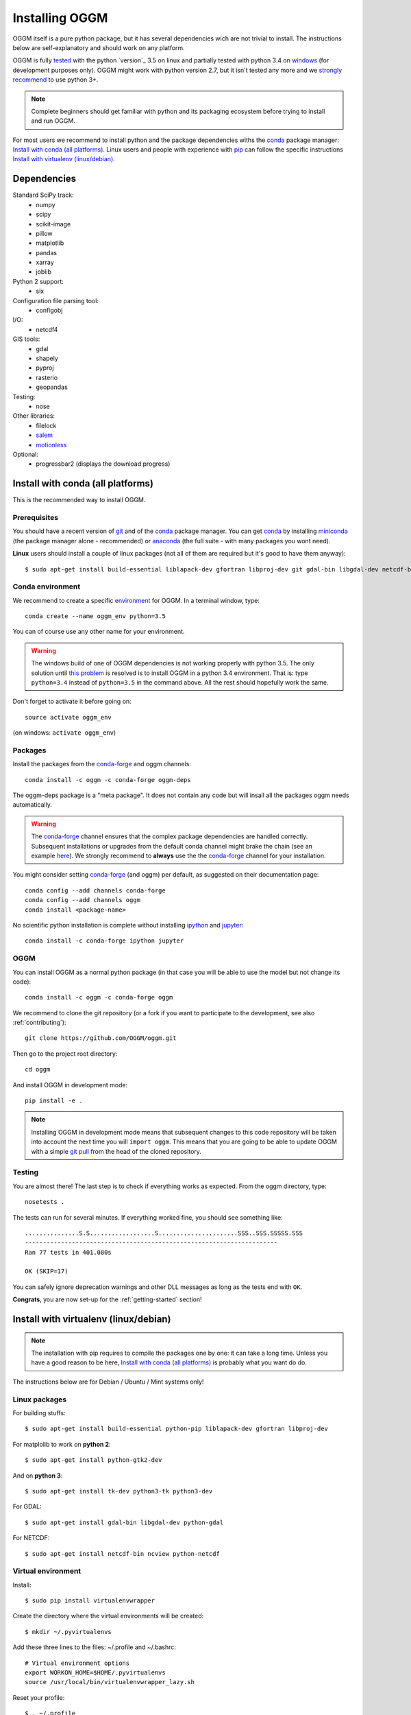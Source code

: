 .. _installing.oggm:

Installing OGGM
===============

OGGM itself is a pure python package, but it has several dependencies wich
are not trivial to install. The instructions below are
self-explanatory and should work on any platform.

OGGM is fully `tested`_ with the python `version`_ 3.5 on linux and partially
tested with python 3.4 on `windows`_ (for development purposes only). OGGM
might work with python version 2.7, but it isn't tested any more and we
`strongly recommend`_ to use python 3+.

.. note::

   Complete beginners should get familiar with python and its packaging
   ecosystem before trying to install and run OGGM.

For most users we recommend to install python and the package dependencies
withs the conda_ package manager:
`Install with conda (all platforms)`_. Linux users and people
with experience with `pip`_ can follow the specific instructions
`Install with virtualenv (linux/debian)`_.


.. _tested: https://travis-ci.org/OGGM/oggm
.. _windows: https://ci.appveyor.com/project/fmaussion/oggm
.. _versions: https://wiki.python.org/moin/Python2orPython3
.. _conda: http://conda.pydata.org/docs/using/index.html
.. _pip: https://docs.python.org/3/installing/
.. _strongly recommend: http://python3statement.github.io/


Dependencies
------------

Standard SciPy track:
    - numpy
    - scipy
    - scikit-image
    - pillow
    - matplotlib
    - pandas
    - xarray
    - joblib

Python 2 support:
    - six

Configuration file parsing tool:
    - configobj

I/O:
    - netcdf4

GIS tools:
    - gdal
    - shapely
    - pyproj
    - rasterio
    - geopandas

Testing:
    - nose

Other libraries:
    - filelock
    - `salem <https://github.com/fmaussion/salem>`_
    - `motionless <https://github.com/ryancox/motionless/>`_

Optional:
    - progressbar2 (displays the download progress)


Install with conda (all platforms)
----------------------------------

This is the recommended way to install OGGM.

Prerequisites
~~~~~~~~~~~~~

You should have a recent version of `git`_ and of the `conda`_ package manager.
You can get `conda`_ by installing `miniconda`_ (the package manager alone -
recommended)  or `anaconda`_ (the full suite - with many packages you wont
need).


**Linux** users should install a couple of linux packages (not all of them are
required but it's good to have them anyway)::

    $ sudo apt-get install build-essential liblapack-dev gfortran libproj-dev git gdal-bin libgdal-dev netcdf-bin ncview python-netcdf ttf-bitstream-vera

.. _git: https://git-scm.com/book/en/v2/Getting-Started-Installing-Git
.. _miniconda: http://conda.pydata.org/miniconda.html
.. _anaconda: http://docs.continuum.io/anaconda/install


Conda environment
~~~~~~~~~~~~~~~~~

We recommend to create a specific `environment`_ for OGGM. In a terminal
window, type::

    conda create --name oggm_env python=3.5


You can of course use any other name for your environment.

.. warning::

    The windows build of one of OGGM dependencies is not working properly
    with python 3.5. The only solution until `this problem`_ is resolved is
    to install OGGM in a python 3.4 environment. That is: type ``python=3.4``
    instead of ``python=3.5`` in the command above. All the rest should
    hopefully work the same.


Don't forget to activate it before going on::

    source activate oggm_env

(on windows: ``activate oggm_env``)

.. _environment: http://conda.pydata.org/docs/using/envs.html
.. _this problem: https://github.com/conda-forge/geopandas-feedstock/issues/9


Packages
~~~~~~~~

Install the packages from the `conda-forge`_ and oggm channels::

    conda install -c oggm -c conda-forge oggm-deps

The oggm-deps package is a "meta package". It does not contain any code but
will insall all the packages oggm needs automatically.

.. warning::

    The `conda-forge`_ channel ensures that the complex package dependencies are
    handled correctly. Subsequent installations or upgrades from the default
    conda channel might brake the chain (see an example `here`_). We strongly
    recommend to **always** use the the `conda-forge`_ channel for your
    installation.

You might consider setting `conda-forge`_ (and oggm) per default, as suggested on their
documentation page::

    conda config --add channels conda-forge
    conda config --add channels oggm
    conda install <package-name>

No scientific python installation is complete without installing
`ipython`_ and `jupyter`_::

    conda install -c conda-forge ipython jupyter


.. _conda-forge: https://conda-forge.github.io/
.. _here: https://github.com/ioos/conda-recipes/issues/623
.. _ipython: https://ipython.org/
.. _jupyter: https://jupyter.org/

OGGM
~~~~

You can install OGGM as a normal python package (in that case you will be able
to use the model but not change its code)::

    conda install -c oggm -c conda-forge oggm

We recommend to clone the git repository (or a fork if you want
to participate to the development, see also :ref:`contributing`)::

    git clone https://github.com/OGGM/oggm.git

Then go to the project root directory::

    cd oggm

And install OGGM in development mode::

    pip install -e .


.. note::

    Installing OGGM in development mode means that subsequent changes to this
    code repository will be taken into account the next time you will
    ``import oggm``. This means that you are going to
    be able to update OGGM with a simple `git pull`_ from the head of the
    cloned repository.

.. _git pull: https://git-scm.com/docs/git-pull


Testing
~~~~~~~

You are almost there! The last step is to check if everything works as
expected. From the oggm directory, type::

    nosetests .

The tests can run for several minutes. If everything worked fine, you
should see something like::

    ...............S.S..................S......................SSS..SSS.SSSSS.SSS
    ----------------------------------------------------------------------
    Ran 77 tests in 401.080s

    OK (SKIP=17)

You can safely ignore deprecation warnings and other DLL messages as long as
the tests end with ``OK``.

**Congrats**, you are now set-up for the :ref:`getting-started` section!


Install with virtualenv (linux/debian)
--------------------------------------

.. note::

   The installation with pip requires to compile the packages one by one: it
   can take a long time. Unless you have a good reason to be here,
   `Install with conda (all platforms)`_ is probably what you want do do.

The instructions below are for Debian / Ubuntu / Mint systems only!

Linux packages
~~~~~~~~~~~~~~

For building stuffs::

    $ sudo apt-get install build-essential python-pip liblapack-dev gfortran libproj-dev

For matplolib to work on **python 2**::

    $ sudo apt-get install python-gtk2-dev

And on **python 3**::

    $ sudo apt-get install tk-dev python3-tk python3-dev

For GDAL::

    $ sudo apt-get install gdal-bin libgdal-dev python-gdal

For NETCDF::

    $ sudo apt-get install netcdf-bin ncview python-netcdf


Virtual environment
~~~~~~~~~~~~~~~~~~~

Install::

    $ sudo pip install virtualenvwrapper

Create the directory where the virtual environments will be created::

    $ mkdir ~/.pyvirtualenvs

Add these three lines to the files: ~/.profile and ~/.bashrc::

    # Virtual environment options
    export WORKON_HOME=$HOME/.pyvirtualenvs
    source /usr/local/bin/virtualenvwrapper_lazy.sh

Reset your profile::

    $ . ~/.profile

Make a new environment with **python 2**::

    $ mkvirtualenv oggm_env -p /usr/bin/python

Or **python 3**::

    $ mkvirtualenv oggm_env -p /usr/bin/python3

(Details: http://simononsoftware.com/virtualenv-tutorial-part-2/ )


Python Packages
~~~~~~~~~~~~~~~

Be sure to be on the working environment::

    $ workon oggm_env

Install one by one the easy stuff::

   $ pip install numpy scipy pandas shapely

For Matplotlib and **python 2** we need to link the libs in the virtual env::

    $ ln -sf /usr/lib/python2.7/dist-packages/{glib,gobject,cairo,gtk-2.0,pygtk.py,pygtk.pth} $VIRTUAL_ENV/lib/python2.7/site-packages
    $ pip install matplotlib

(Details: http://www.stevenmaude.co.uk/2013/09/installing-matplotlib-in-virtualenv.html )

For Matplotlib and **python 3** it doesn't seem to be necessary::

    $ pip install matplotlib

Check if plotting works by running these three lines in python::

    >>> import matplotlib.pyplot as plt
    >>> plt.plot([1,2,3])
    >>> plt.show()

If nothing shows-up, something got wrong.

For **GDAL**, it's also not straight forward. First, check which version of
GDAL is installed::

    $ dpkg -s libgdal-dev

The version (10, 11, ...) should match that of the python package. Install
using the system binaries::

    $ pip install gdal==1.10.0 --install-option="build_ext" --install-option="--include-dirs=/usr/include/gdal"
    $ pip install fiona --install-option="build_ext" --install-option="--include-dirs=/usr/include/gdal"

(Details: http://tylerickson.blogspot.co.at/2011/09/installing-gdal-in-python-virtual.html )

Install further stuffs::

    $ pip install pyproj rasterio Pillow geopandas netcdf4 scikit-image configobj joblib xarray filelock progressbar2

And the external libraries::

    $ pip install git+https://github.com/fmaussion/motionless.git
    $ pip install git+https://github.com/fmaussion/salem.git

OGGM and tests
~~~~~~~~~~~~~~

Refer to `OGGM`_ above.
